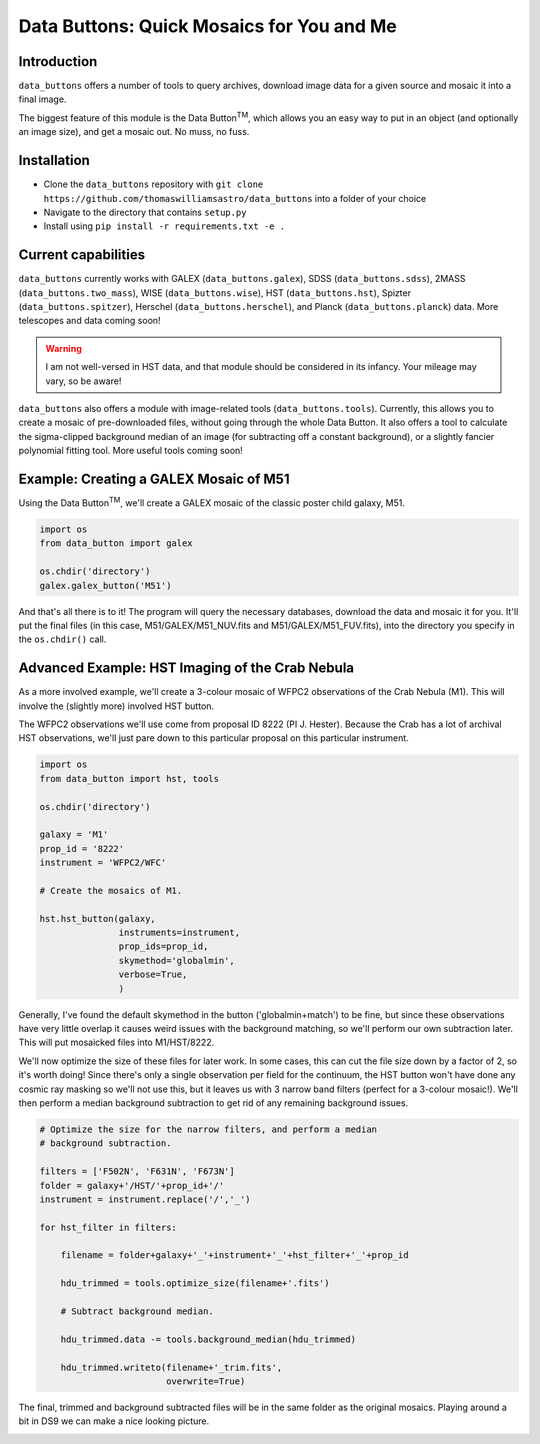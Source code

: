 ##########################################
Data Buttons: Quick Mosaics for You and Me
##########################################

============
Introduction
============

``data_buttons`` offers a number of tools to query archives, download image data for a given source and mosaic it into a
final image.

The biggest feature of this module is the Data Button\ :sup:`TM`\, which allows you an easy way to put in an object (and
optionally an image size), and get a mosaic out. No muss, no fuss.

============
Installation
============

* Clone the ``data_buttons`` repository with ``git clone https://github.com/thomaswilliamsastro/data_buttons`` into a
  folder of your choice

* Navigate to the directory that contains ``setup.py``

* Install using ``pip install -r requirements.txt -e .``

====================
Current capabilities
====================

``data_buttons`` currently works with GALEX (``data_buttons.galex``), 
SDSS (``data_buttons.sdss``), 2MASS (``data_buttons.two_mass``),
WISE (``data_buttons.wise``), HST (``data_buttons.hst``), Spizter (``data_buttons.spitzer``),
Herschel (``data_buttons.herschel``), and Planck (``data_buttons.planck``)
data. More telescopes and data coming soon!

.. warning::
    I am not well-versed in HST data, and that module should be considered
    in its infancy. Your mileage may vary, so be aware!

``data_buttons`` also offers a module with image-related tools 
(``data_buttons.tools``). Currently, this allows you to create a mosaic
of pre-downloaded files, without going through the whole Data Button.
It also offers a tool to calculate the sigma-clipped background median
of an image (for subtracting off a constant background), or a slightly
fancier polynomial fitting tool. More useful tools coming soon!

=======================================
Example: Creating a GALEX Mosaic of M51
=======================================

Using the Data Button\ :sup:`TM`\, we'll create a GALEX mosaic of the classic poster child galaxy, M51.

.. code-block:: python

    import os
    from data_button import galex

    os.chdir('directory')
    galex.galex_button('M51')

And that's all there is to it! The program will query the necessary databases, download the data and mosaic it for you.
It'll put the final files (in this case, M51/GALEX/M51_NUV.fits and M51/GALEX/M51_FUV.fits), into the directory you specify 
in the ``os.chdir()`` call.

================================================
Advanced Example: HST Imaging of the Crab Nebula
================================================

As a more involved example, we'll create a 3-colour mosaic of WFPC2 observations
of the Crab Nebula (M1). This will involve the (slightly more) involved
HST button.

The WFPC2 observations we'll use come from proposal ID 8222 (PI J. Hester).
Because the Crab has a lot of archival HST observations, we'll just pare down 
to this particular proposal on this particular instrument.

.. code-block:: python

    import os
    from data_button import hst, tools

    os.chdir('directory')
    
    galaxy = 'M1'
    prop_id = '8222'
    instrument = 'WFPC2/WFC'
    
    # Create the mosaics of M1.
    
    hst.hst_button(galaxy,
                   instruments=instrument,
                   prop_ids=prop_id,
                   skymethod='globalmin',
                   verbose=True,
                   )
	               
Generally, I've found the default skymethod in the button ('globalmin+match')
to be fine, but since these observations have very little overlap it causes
weird issues with the background matching, so we'll perform our own 
subtraction later. This will put mosaicked files into M1/HST/8222.

We'll now optimize the size of these files for later work. In some cases,
this can cut the file size down by a factor of 2, so it's worth doing!
Since there's only a single observation per field for the continuum, 
the HST button won't have done any cosmic ray masking so we'll not use 
this, but it leaves us with 3 narrow band filters (perfect for a 3-colour
mosaic!). We'll then perform a median background subtraction to get rid
of any remaining background issues.

.. code-block:: python

	# Optimize the size for the narrow filters, and perform a median 
	# background subtraction.

	filters = ['F502N', 'F631N', 'F673N']
	folder = galaxy+'/HST/'+prop_id+'/'
	instrument = instrument.replace('/','_')
	
	for hst_filter in filters:
	    
	    filename = folder+galaxy+'_'+instrument+'_'+hst_filter+'_'+prop_id
	    
	    hdu_trimmed = tools.optimize_size(filename+'.fits')
	    
	    # Subtract background median.
	    
	    hdu_trimmed.data -= tools.background_median(hdu_trimmed)
	    
	    hdu_trimmed.writeto(filename+'_trim.fits',
	                        overwrite=True)

The final, trimmed and background subtracted files will be in the same
folder as the original mosaics. Playing around a bit in DS9 we can make
a nice looking picture.

.. image:: M1.png
 